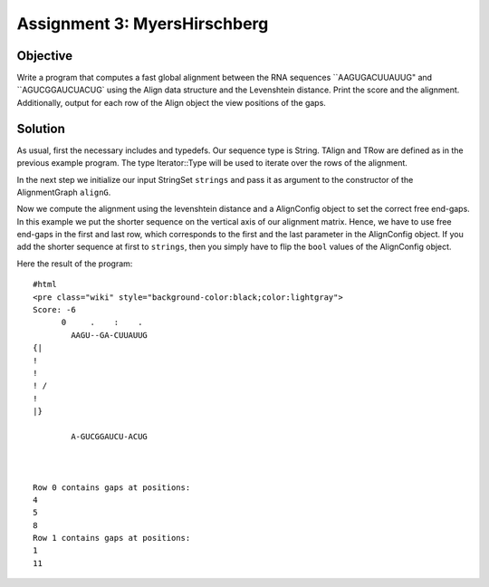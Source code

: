 Assignment 3: MyersHirschberg
-----------------------------

Objective
^^^^^^^^^

Write a program that computes a fast global alignment between the RNA
sequences ``AAGUGACUUAUUG" and ``\ AGUCGGAUCUACUG\` using the Align data
structure and the Levenshtein distance. Print the score and the
alignment. Additionally, output for each row of the Align object the
view positions of the gaps.

Solution
^^^^^^^^

As usual, first the necessary includes and typedefs. Our sequence type
is String. TAlign and TRow are defined as in the previous example
program. The type Iterator::Type will be used to iterate over the rows
of the alignment.

.. includefrags:: core/demos/tutorial/alignments/alignment_global_assignment3.cpp
   :fragment: main

In the next step we initialize our input StringSet ``strings`` and pass
it as argument to the constructor of the AlignmentGraph ``alignG``.

.. includefrags:: core/demos/tutorial/alignments/alignment_global_assignment3.cpp
   :fragment: init

Now we compute the alignment using the levenshtein distance and a
AlignConfig object to set the correct free end-gaps. In this example we
put the shorter sequence on the vertical axis of our alignment matrix.
Hence, we have to use free end-gaps in the first and last row, which
corresponds to the first and the last parameter in the AlignConfig
object. If you add the shorter sequence at first to ``strings``, then
you simply have to flip the ``bool`` values of the AlignConfig object.

.. includefrags:: core/demos/tutorial/alignments/alignment_global_assignment3.cpp
   :fragment: alignment

.. includefrags:: core/demos/tutorial/alignments/alignment_global_assignment3.cpp
   :fragment: view

Here the result of the program:

::

    #html
    <pre class="wiki" style="background-color:black;color:lightgray">
    Score: -6
          0     .    :    .
            AAGU--GA-CUUAUUG
    {|
    !
    !
    ! /
    !
    |}

            A-GUCGGAUCU-ACUG



    Row 0 contains gaps at positions:
    4
    5
    8
    Row 1 contains gaps at positions:
    1
    11

.. raw:: mediawiki

   {{TracNotice|{{PAGENAME}}}}
